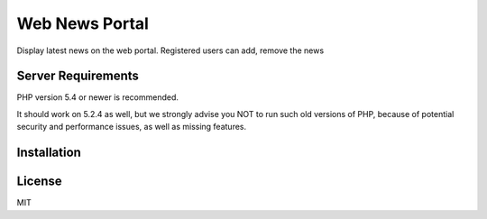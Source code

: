 ###################
Web News Portal
###################

Display latest news on the web portal. Registered users can add, remove the news



*******************
Server Requirements
*******************

PHP version 5.4 or newer is recommended.

It should work on 5.2.4 as well, but we strongly advise you NOT to run
such old versions of PHP, because of potential security and performance
issues, as well as missing features.

************
Installation
************



*******
License
*******
MIT

